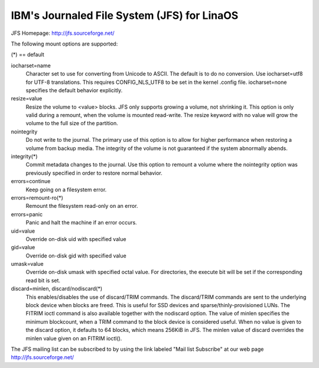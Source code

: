===========================================
IBM's Journaled File System (JFS) for LinaOS
===========================================

JFS Homepage:  http://jfs.sourceforge.net/

The following mount options are supported:

(*) == default

iocharset=name
                Character set to use for converting from Unicode to
		ASCII.  The default is to do no conversion.  Use
		iocharset=utf8 for UTF-8 translations.  This requires
		CONFIG_NLS_UTF8 to be set in the kernel .config file.
		iocharset=none specifies the default behavior explicitly.

resize=value
                Resize the volume to <value> blocks.  JFS only supports
		growing a volume, not shrinking it.  This option is only
		valid during a remount, when the volume is mounted
		read-write.  The resize keyword with no value will grow
		the volume to the full size of the partition.

nointegrity
                Do not write to the journal.  The primary use of this option
		is to allow for higher performance when restoring a volume
		from backup media.  The integrity of the volume is not
		guaranteed if the system abnormally abends.

integrity(*)
                Commit metadata changes to the journal.  Use this option to
		remount a volume where the nointegrity option was
		previously specified in order to restore normal behavior.

errors=continue
                        Keep going on a filesystem error.
errors=remount-ro(*)
                        Remount the filesystem read-only on an error.
errors=panic
                        Panic and halt the machine if an error occurs.

uid=value
                Override on-disk uid with specified value
gid=value
                Override on-disk gid with specified value
umask=value
                Override on-disk umask with specified octal value. For
                directories, the execute bit will be set if the corresponding
		read bit is set.

discard=minlen, discard/nodiscard(*)
                This enables/disables the use of discard/TRIM commands.
		The discard/TRIM commands are sent to the underlying
                block device when blocks are freed. This is useful for SSD
                devices and sparse/thinly-provisioned LUNs.  The FITRIM ioctl
		command is also available together with the nodiscard option.
		The value of minlen specifies the minimum blockcount, when
		a TRIM command to the block device is considered useful.
		When no value is given to the discard option, it defaults to
		64 blocks, which means 256KiB in JFS.
		The minlen value of discard overrides the minlen value given
		on an FITRIM ioctl().

The JFS mailing list can be subscribed to by using the link labeled
"Mail list Subscribe" at our web page http://jfs.sourceforge.net/

